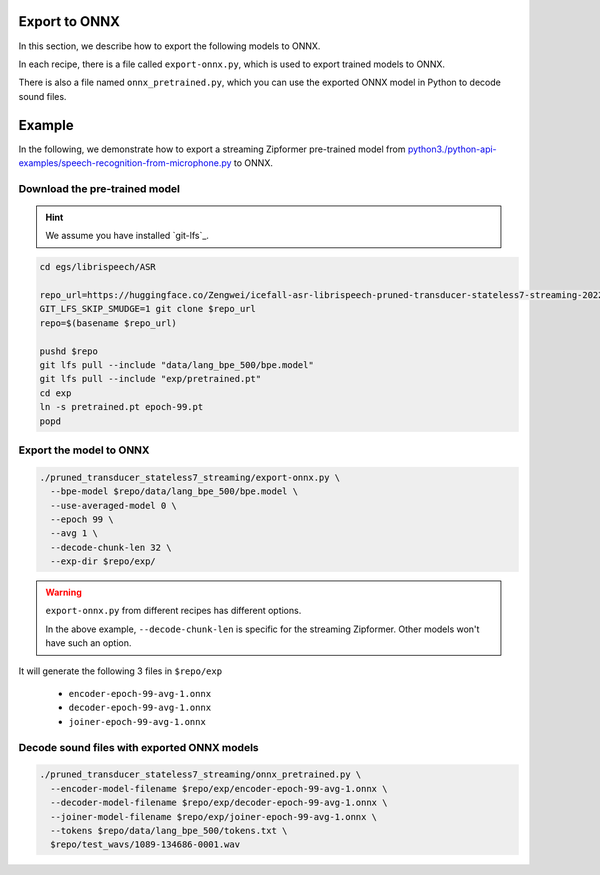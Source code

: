 Export to ONNX
==============

In this section, we describe how to export the following models to ONNX.

In each recipe, there is a file called ``export-onnx.py``, which is used
to export trained models to ONNX.

There is also a file named ``onnx_pretrained.py``, which you can use
the exported ONNX model in Python to decode sound files.

Example
=======

In the following, we demonstrate how to export a streaming Zipformer pre-trained
model from `<python3 ./python-api-examples/speech-recognition-from-microphone.py>`_
to ONNX.

Download the pre-trained model
------------------------------

.. hint::

   We assume you have installed `git-lfs`_.

.. code-block:: bash


  cd egs/librispeech/ASR

  repo_url=https://huggingface.co/Zengwei/icefall-asr-librispeech-pruned-transducer-stateless7-streaming-2022-12-29
  GIT_LFS_SKIP_SMUDGE=1 git clone $repo_url
  repo=$(basename $repo_url)

  pushd $repo
  git lfs pull --include "data/lang_bpe_500/bpe.model"
  git lfs pull --include "exp/pretrained.pt"
  cd exp
  ln -s pretrained.pt epoch-99.pt
  popd

Export the model to ONNX
------------------------

.. code-block:: bash

  ./pruned_transducer_stateless7_streaming/export-onnx.py \
    --bpe-model $repo/data/lang_bpe_500/bpe.model \
    --use-averaged-model 0 \
    --epoch 99 \
    --avg 1 \
    --decode-chunk-len 32 \
    --exp-dir $repo/exp/

.. warning::

   ``export-onnx.py`` from different recipes has different options.

   In the above example, ``--decode-chunk-len`` is specific for the
   streaming Zipformer. Other models won't have such an option.

It will generate the following 3 files in ``$repo/exp``

  - ``encoder-epoch-99-avg-1.onnx``
  - ``decoder-epoch-99-avg-1.onnx``
  - ``joiner-epoch-99-avg-1.onnx``

Decode sound files with exported ONNX models
--------------------------------------------

.. code-block:: bash

  ./pruned_transducer_stateless7_streaming/onnx_pretrained.py \
    --encoder-model-filename $repo/exp/encoder-epoch-99-avg-1.onnx \
    --decoder-model-filename $repo/exp/decoder-epoch-99-avg-1.onnx \
    --joiner-model-filename $repo/exp/joiner-epoch-99-avg-1.onnx \
    --tokens $repo/data/lang_bpe_500/tokens.txt \
    $repo/test_wavs/1089-134686-0001.wav
